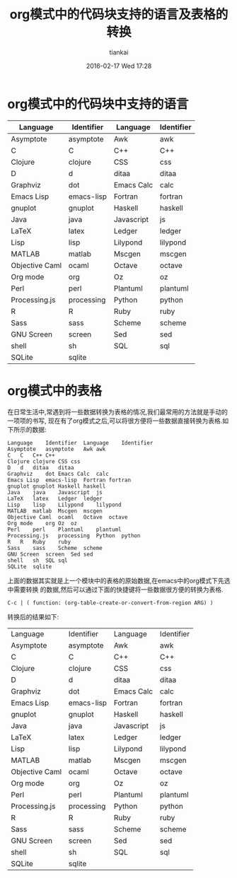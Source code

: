 #+STARTUP: showall
#+STARTUP: hidestars
#+OPTIONS: H:2 num:nil tags:nil toc:nil timestamps:t
#+LAYOUT: post
#+AUTHOR: tiankai
#+DATE: 2016-02-17 Wed 17:28
#+TITLE: org模式中的代码块支持的语言及表格的转换
#+DESCRIPTION: emacs org sourcecode 
#+TAGS: emacs 
#+CATEGORIES: emacs

* org模式中的代码块中支持的语言

| Language       | Identifier | Language   | Identifier |
|----------------+------------+------------+------------|
| Asymptote      | asymptote  | Awk        | awk        |
| C              | C          | C++        | C++        |
| Clojure        | clojure    | CSS        | css        |
| D              | d          | ditaa      | ditaa      |
| Graphviz       | dot        | Emacs Calc | calc       |
| Emacs Lisp     | emacs-lisp | Fortran    | fortran    |
| gnuplot        | gnuplot    | Haskell    | haskell    |
| Java           | java       | Javascript | js         |
| LaTeX          | latex      | Ledger     | ledger     |
| Lisp           | lisp       | Lilypond   | lilypond   |
| MATLAB         | matlab     | Mscgen     | mscgen     |
| Objective Caml | ocaml      | Octave     | octave     |
| Org mode       | org        | Oz         | oz         |
| Perl           | perl       | Plantuml   | plantuml   |
| Processing.js  | processing | Python     | python     |
| R              | R          | Ruby       | ruby       |
| Sass           | sass       | Scheme     | scheme     |
| GNU Screen     | screen     | Sed        | sed        |
| shell          | sh         | SQL        | sql        |
| SQLite         | sqlite     |            |            |
|----------------+------------+------------+------------|
* org模式中的表格
在日常生活中,常遇到将一些数据转换为表格的情况,我们最常用的方法就是手动的一项项的书写,
现在有了org模式之后,可以将很方便将一些数据直接转换为表格.如下所示的数据:
#+begin_example
Language	Identifier	Language	Identifier 
Asymptote	asymptote	Awk	awk 
C	C	C++	C++ 
Clojure	clojure	CSS	css 
D	d	ditaa	ditaa 
Graphviz	dot	Emacs Calc	calc 
Emacs Lisp	emacs-lisp	Fortran	fortran 
gnuplot	gnuplot	Haskell	haskell 
Java	java	Javascript	js 
LaTeX	latex	Ledger	ledger 
Lisp	lisp	Lilypond	lilypond 
MATLAB	matlab	Mscgen	mscgen 
Objective Caml	ocaml	Octave	octave 
Org mode	org	Oz	oz 
Perl	perl	Plantuml	plantuml 
Processing.js	processing	Python	python 
R	R	Ruby	ruby 
Sass	sass	Scheme	scheme 
GNU Screen	screen	Sed	sed 
shell	sh	SQL	sql 
SQLite	sqlite
#+end_example
上面的数据其实就是上一个模块中的表格的原始数据,在emacs中的org模式下先选中需要转换
的数据,然后可以通过下面的快捷键将一些数据很方便的转换为表格.
#+begin_example
C-c | ( function: (org-table-create-or-convert-from-region ARG) )
#+end_example

转换后的结果如下:
| Language       | Identifier | Language   | Identifier |
| Asymptote      | asymptote  | Awk        | awk        |
| C              | C          | C++        | C++        |
| Clojure        | clojure    | CSS        | css        |
| D              | d          | ditaa      | ditaa      |
| Graphviz       | dot        | Emacs Calc | calc       |
| Emacs Lisp     | emacs-lisp | Fortran    | fortran    |
| gnuplot        | gnuplot    | Haskell    | haskell    |
| Java           | java       | Javascript | js         |
| LaTeX          | latex      | Ledger     | ledger     |
| Lisp           | lisp       | Lilypond   | lilypond   |
| MATLAB         | matlab     | Mscgen     | mscgen     |
| Objective Caml | ocaml      | Octave     | octave     |
| Org mode       | org        | Oz         | oz         |
| Perl           | perl       | Plantuml   | plantuml   |
| Processing.js  | processing | Python     | python     |
| R              | R          | Ruby       | ruby       |
| Sass           | sass       | Scheme     | scheme     |
| GNU Screen     | screen     | Sed        | sed        |
| shell          | sh         | SQL        | sql        |
| SQLite         | sqlite     |            |            |
